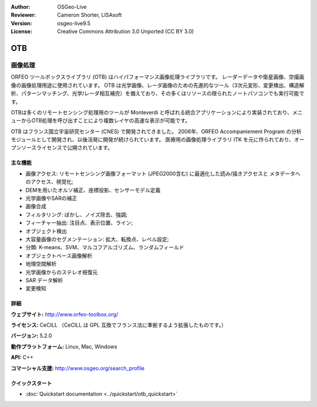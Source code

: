 :Author: OSGeo-Live
:Reviewer: Cameron Shorter, LISAsoft
:Version: osgeo-live9.5
:License: Creative Commons Attribution 3.0 Unported (CC BY 3.0)

.. image:: ../../images/project_logos/logo-otb.png
  :alt: project logo
  :align: right
  :target: http://www.orfeo-toolbox.org/

OTB
================================================================================

画像処理
~~~~~~~~~~~~~~~~~~~~~~~~~~~~~~~~~~~~~~~~~~~~~~~~~~~~~~~~~~~~~~~~~~~~~~~~~~~~~~~~

ORFEO ツールボックスライブラリ (OTB) はハイパフォーマンス画像処理ライブラリです。
レーダーデータや衛星画像、空撮画像の画像処理用途に使用されています。
OTB は光学画像、レーダ画像のための先進的なツール（3次元変形、変更検出、構造解析、パターンマッチング、光学/レーダ相互補完）を備えており、その多くはリソースの限られたノートパソコンでも実行可能です。

OTBは多くのリモートセンシング処理用のツールが Monteverdi と呼ばれる統合アプリケーションにより実装されており、メニューからOTB処理を呼び出すことにより複数レイヤの高速な表示が可能です。

OTB はフランス国立宇宙研究センター (CNES) で開発されてきました。
2006年、ORFEO Accompaniement Program の分析モジュールとして開発され、以後活発に開発が続けられています。
医療用の画像処理ライブラリ ITK を元に作られており、オープンソースライセンスで公開されています。

主な機能
--------------------------------------------------------------------------------

.. image:: ../../images/screenshots/1024x768/otb-mvd3-screenshot.jpg
  :scale: 50 %
  :alt: screenshot
  :align: right

* 画像アクセス: リモートセンシング画像フォーマット (JPEG2000含む) に最適化した読み/描きアクセスと
  メタデータへのアクセス、視覚化;
* DEMを用いたオルソ補正、座標投影、センサーモデル定義
* 光学画像やSARの補正
* 画像合成
* フィルタリング: ぼかし、ノイズ除去、強調;
* フィーチャー抽出: 注目点、表示位置、ライン;
* オブジェクト検出
* 大容量画像のセグメンテーション: 拡大、転換点、レベル設定;
* 分類: K-means、SVM、マルコフアルゴリズム、ランダムフィールド
* オブジェクトベース画像解析
* 地理空間解析
* 光学画像からのステレオ視復元
* SAR データ解析
* 変更検知

詳細
--------------------------------------------------------------------------------

**ウェブサイト:** http://www.orfeo-toolbox.org/

**ライセンス:** CeCILL （CeCILL は GPL 互換でフランス法に準拠するよう拡張したものです。）

**バージョン:** 5.2.0

**動作プラットフォーム:** Linux, Mac, Windows

**API:** C++

**コマーシャル支援:** http://www.osgeo.org/search_profile


クイックスタート
--------------------------------------------------------------------------------

* :doc:`Quickstart documentation <../quickstart/otb_quickstart>`

